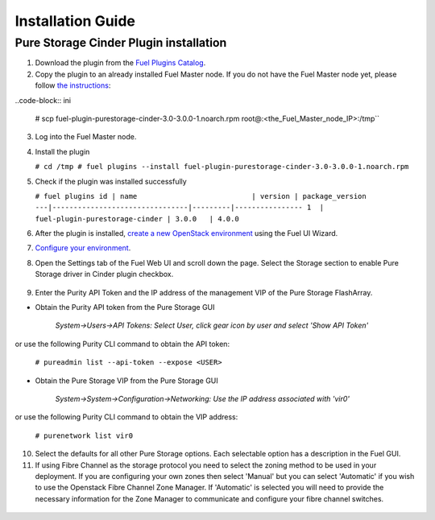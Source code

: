 .. _installation:

Installation Guide
==================

Pure Storage Cinder Plugin installation
---------------------------------------

1. Download the plugin from the `Fuel Plugins Catalog <https://www.mirantis.com/products/openstack-drivers-and-plugins/fuel-plugins/>`_.

2. Copy the plugin to an already installed Fuel Master node. If you do not
   have the Fuel Master node yet, please follow `the instructions <https://docs.mirantis.com/openstack/fuel/fuel-9.0/quickstart-guide.html#quickstart-guide>`_:

..code-block:: ini

     # scp fuel-plugin-purestorage-cinder-3.0-3.0.0-1.noarch.rpm root@:<the_Fuel_Master_node_IP>:/tmp``

3. Log into the Fuel Master node.

4. Install the plugin

   ``# cd /tmp
   # fuel plugins --install fuel-plugin-purestorage-cinder-3.0-3.0.0-1.noarch.rpm``

5. Check if the plugin was installed successfully

   ``# fuel plugins
   id | name                           | version | package_version
   ---|--------------------------------|---------|----------------
   1  | fuel-plugin-purestorage-cinder | 3.0.0   | 4.0.0``

6. After the plugin is installed, `create a new OpenStack environment <https://docs.mirantis.com/openstack/fuel/fuel-9.0/user-guide.html#create-a-new-openstack-environment>`_ using the Fuel UI Wizard.

7. `Configure your environment <https://docs.mirantis.com/openstack/fuel/fuel-9.0/user-guide.html#configure-your-environment>`_.

8. Open the Settings tab of the Fuel Web UI and scroll down the page. Select the Storage section to enable Pure Storage driver in Cinder plugin checkbox.

  .. image:: ./_static/cinder-purestorage-mitaka-plugin-1.png
     :width: 100%
  .. image:: ./_static/cinder-purestorage-mitaka-plugin-2.png
     :width: 100%
  .. image:: ./_static/cinder-purestorage-mitaka-plugin-3.png
     :width: 100%

9. Enter the Purity API Token and the IP address of the management VIP of the Pure Storage FlashArray.

* Obtain the Purity API token from the Pure Storage GUI

     *System->Users->API Tokens: Select User, click gear icon by user and select 'Show API Token'*

  .. image:: ./_static/api-Collection.png
     :width: 100%

or use the following Purity CLI command to obtain the API token:

   ``# pureadmin list --api-token --expose <USER>``

* Obtain the Pure Storage VIP from the Pure Storage GUI

     *System->System->Configuration->Networking: Use the IP address associated with 'vir0'*

  .. image:: ./_static/VIP-Collection.png
     :width: 100%

or use the following Purity CLI command to obtain the VIP address:

   ``# purenetwork list vir0``

10. Select the defaults for all other Pure Storage options. Each selectable option has a description in the Fuel GUI.

11. If using Fibre Channel as the storage protocol you need to select the zoning method to be used in your deployment. If you are configuring your own zones then select 'Manual' but you can select 'Automatic' if you wish to use the Openstack Fibre Channel Zone Manager. If 'Automatic' is selected you will need to provide the necessary information for the Zone Manager to communicate and configure your fibre channel switches.

  .. image:: ./_static/fc-options.png
     :width: 100%
